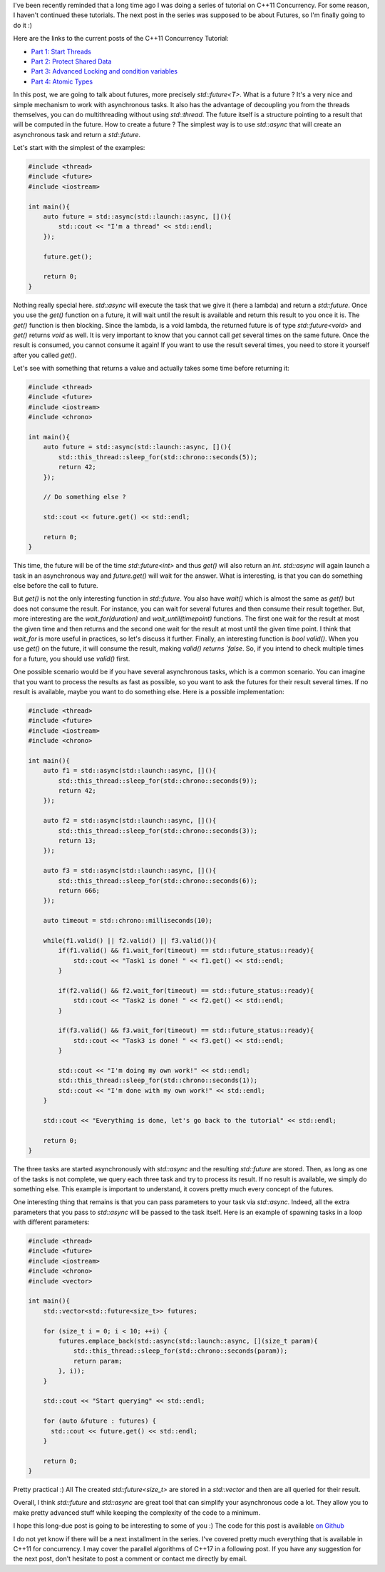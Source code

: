 I've been recently reminded that a long time ago I was doing a series of
tutorial on C++11 Concurrency. For some reason, I haven't continued these
tutorials.  The next post in the series was supposed to be about Futures, so I'm
finally going to do it :)

Here are the links to the current posts of the C++11 Concurrency Tutorial:

* `Part 1: Start Threads <https://baptiste-wicht.com/posts/2012/03/cpp11-concurrency-part1-start-threads.html>`_
* `Part 2: Protect Shared Data <https://baptiste-wicht.com/posts/2012/03/cp11-concurrency-tutorial-part-2-protect-shared-data.html>`_
* `Part 3: Advanced Locking and condition variables <https://baptiste-wicht.com/posts/2012/04/c11-concurrency-tutorial-advanced-locking-and-condition-variables.html>`_
* `Part 4: Atomic Types <https://baptiste-wicht.com/posts/2012/07/c11-concurrency-tutorial-part-4-atomic-type.html>`_

In this post, we are going to talk about futures, more precisely
`std::future<T>`. What is a future ? It's a very nice and simple mechanism
to work with asynchronous tasks. It also has the advantage of decoupling you
from the threads themselves, you can do multithreading without using
`std::thread`. The future itself is a structure pointing to a result that
will be computed in the future. How to create a future ? The simplest way is to
use `std::async` that will create an asynchronous task and return
a `std::future`.

Let's start with the simplest of the examples:

.. code:: c++

    #include <thread>
    #include <future>
    #include <iostream>

    int main(){
        auto future = std::async(std::launch::async, [](){
            std::cout << "I'm a thread" << std::endl;
        });

        future.get();

        return 0;
    }

Nothing really special here. `std::async` will execute the task that we
give it (here a lambda) and return a `std::future`. Once you use the
`get()` function on a future, it will wait until the result is available
and return this result to you once it is. The `get()` function is then
blocking. Since the lambda, is a void lambda, the returned future is of type
`std::future<void>` and `get()` returns `void` as well. It is
very important to know that you cannot call `get` several times on the
same future. Once the result is consumed, you cannot consume it again! If you
want to use the result several times, you need to store it yourself after you
called `get()`.

Let's see with something that returns a value and actually takes some time
before returning it:

.. code:: c++

    #include <thread>
    #include <future>
    #include <iostream>
    #include <chrono>

    int main(){
        auto future = std::async(std::launch::async, [](){
            std::this_thread::sleep_for(std::chrono::seconds(5));
            return 42;
        });

        // Do something else ?

        std::cout << future.get() << std::endl;

        return 0;
    }

This time, the future will be of the time `std::future<int>` and thus
`get()` will also return an `int`. `std::async` will again
launch a task in an asynchronous way and `future.get()` will wait for the
answer. What is interesting, is that you can do something else before the call
to future.

But `get()` is not the only interesting function in `std::future`.
You also have `wait()` which is almost the same as `get()` but does
not consume the result. For instance, you can wait for several futures and then
consume their result together. But, more interesting are the
`wait_for(duration)` and `wait_until(timepoint)` functions. The
first one wait for the result at most the given time and then returns and the
second one wait for the result at most until the given time point. I think that
`wait_for` is more useful in practices, so let's discuss it further.
Finally, an interesting function is `bool valid()`. When you use
`get()` on the future, it will consume the result, making `valid()
returns `false`. So, if you intend to check multiple times for a future,
you should use `valid()` first.

One possible scenario would be if you have several asynchronous tasks, which is
a common scenario. You can imagine that you want to process the results as fast
as possible, so you want to ask the futures for their result several times. If
no result is available, maybe you want to do something else. Here is a possible
implementation:

.. code:: c++

    #include <thread>
    #include <future>
    #include <iostream>
    #include <chrono>

    int main(){
        auto f1 = std::async(std::launch::async, [](){
            std::this_thread::sleep_for(std::chrono::seconds(9));
            return 42;
        });

        auto f2 = std::async(std::launch::async, [](){
            std::this_thread::sleep_for(std::chrono::seconds(3));
            return 13;
        });

        auto f3 = std::async(std::launch::async, [](){
            std::this_thread::sleep_for(std::chrono::seconds(6));
            return 666;
        });

        auto timeout = std::chrono::milliseconds(10);

        while(f1.valid() || f2.valid() || f3.valid()){
            if(f1.valid() && f1.wait_for(timeout) == std::future_status::ready){
                std::cout << "Task1 is done! " << f1.get() << std::endl;
            }

            if(f2.valid() && f2.wait_for(timeout) == std::future_status::ready){
                std::cout << "Task2 is done! " << f2.get() << std::endl;
            }

            if(f3.valid() && f3.wait_for(timeout) == std::future_status::ready){
                std::cout << "Task3 is done! " << f3.get() << std::endl;
            }

            std::cout << "I'm doing my own work!" << std::endl;
            std::this_thread::sleep_for(std::chrono::seconds(1));
            std::cout << "I'm done with my own work!" << std::endl;
        }

        std::cout << "Everything is done, let's go back to the tutorial" << std::endl;

        return 0;
    }

The three tasks are started asynchronously with `std::async` and the
resulting `std::future` are stored. Then, as long as one of the tasks is
not complete, we query each three task and try to process its result. If no
result is available, we simply do something else. This example is important to
understand, it covers pretty much every concept of the futures.

One interesting thing that remains is that you can pass parameters to your task
via `std::async`. Indeed, all the extra parameters that you pass to
`std::async` will be passed to the task itself. Here is an example of
spawning tasks in a loop with different parameters:

.. code:: c++

    #include <thread>
    #include <future>
    #include <iostream>
    #include <chrono>
    #include <vector>

    int main(){
        std::vector<std::future<size_t>> futures;

        for (size_t i = 0; i < 10; ++i) {
            futures.emplace_back(std::async(std::launch::async, [](size_t param){
                std::this_thread::sleep_for(std::chrono::seconds(param));
                return param;
            }, i));
        }

        std::cout << "Start querying" << std::endl;

        for (auto &future : futures) {
          std::cout << future.get() << std::endl;
        }

        return 0;
    }

Pretty practical :) All The created `std::future<size_t>` are stored in
a `std::vector` and then are all queried for their result.

Overall, I think `std::future` and `std::async` are great tool that
can simplify your asynchronous code a lot. They allow you to make pretty
advanced stuff while keeping the complexity of the code to a minimum.

I hope this long-due post is going to be interesting to some of you :)
The code for this post is available `on Github <https://github.com/wichtounet/articles/tree/master/src/threads/part5>`_

I do not yet know if there will be a next installment in the series. I've
covered pretty much everything that is available in C++11 for concurrency. I may
cover the parallel algorithms of C++17 in a following post. If you have any
suggestion for the next post, don't hesitate to post a comment or contact me
directly by email.
